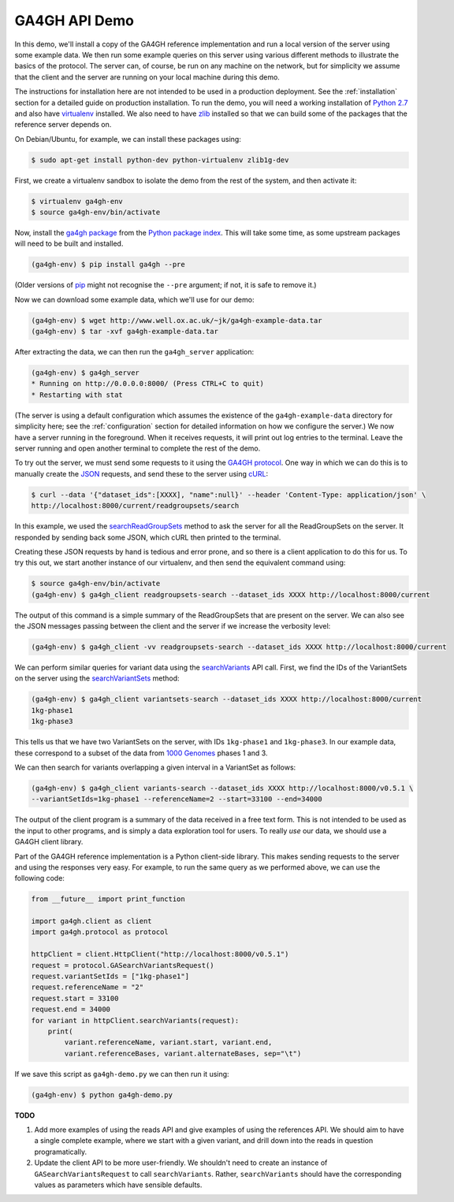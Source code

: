.. _demo:

**************
GA4GH API Demo
**************

In this demo, we'll install a copy of the GA4GH reference
implementation and run a local version of the server using some example
data. We then run some example queries on this server using various
different methods to illustrate the basics of the protocol.
The server can, of course, be run on any machine on the network,
but for simplicity we assume that the client and the server are running
on your local machine during this demo.

The instructions for installation here
are not intended to be used in a production deployment. See
the :ref:`installation` section for a detailed guide on production installation.
To run the demo, you will need a working installation of
`Python 2.7 <https://www.python.org/download/releases/2.7/>`_
and also have `virtualenv <https://virtualenv.pypa.io/en/latest/>`_
installed. We also need to have `zlib <http://www.zlib.net/>`_
installed so that we can build some of the packages that the
reference server depends on.

On Debian/Ubuntu, for example, we can install these
packages using:

.. code-block:: bash

    $ sudo apt-get install python-dev python-virtualenv zlib1g-dev

First, we create a virtualenv sandbox to isolate the demo from the
rest of the system, and then activate it:

.. code-block:: bash

    $ virtualenv ga4gh-env
    $ source ga4gh-env/bin/activate

Now, install the `ga4gh package <https://pypi.python.org/pypi/ga4gh>`_
from the `Python package index <https://pypi.python.org/pypi>`_. This
will take some time, as some upstream packages will need to be built and
installed.

.. code-block:: bash

    (ga4gh-env) $ pip install ga4gh --pre

(Older versions of `pip <https://pip.pypa.io/en/latest/>`_ might not recognise
the ``--pre`` argument; if not, it is safe to remove it.)

Now we can download some example data, which we'll use for our demo:

.. code-block:: bash

    (ga4gh-env) $ wget http://www.well.ox.ac.uk/~jk/ga4gh-example-data.tar
    (ga4gh-env) $ tar -xvf ga4gh-example-data.tar

After extracting the data, we can then run the ``ga4gh_server`` application:

.. code-block:: bash

    (ga4gh-env) $ ga4gh_server
    * Running on http://0.0.0.0:8000/ (Press CTRL+C to quit)
    * Restarting with stat

(The server is using a default configuration which assumes the
existence of the ``ga4gh-example-data`` directory for simplicity here; see
the :ref:`configuration` section for detailed information on how we configure the
server.) We now have a server running in the foreground. When it receives requests,
it will print out log entries to the terminal.
Leave the server running and open another terminal to complete the
rest of the demo.

To try out the server, we must send some requests to it using the `GA4GH
protocol <http://ga4gh.org/#/api>`_. One way in which we can do this is to
manually create the `JSON <http://json.org/>`_ requests, and send these to the
server using `cURL <http://curl.haxx.se/>`_:

.. code-block:: bash

    $ curl --data '{"dataset_ids":[XXXX], "name":null}' --header 'Content-Type: application/json' \
    http://localhost:8000/current/readgroupsets/search

In this example, we used the `searchReadGroupSets
<http://ga4gh.org/documentation/api/v0.5.1/ga4gh_api.html#/schema/org.ga4gh.searchReadGroupSets>`_
method to ask the server for all the ReadGroupSets on the server. It responded
by sending back some JSON, which cURL then printed to the terminal.

Creating these JSON requests by hand is tedious and error prone, and
so there is a client application to do this for us. To try this out, we
start another instance of our virtualenv, and then send the
equivalent command using:

.. code-block:: bash

    $ source ga4gh-env/bin/activate
    (ga4gh-env) $ ga4gh_client readgroupsets-search --dataset_ids XXXX http://localhost:8000/current

The output of this command is a simple summary of the ReadGroupSets that
are present on the server. We can also see the JSON messages passing
between the client and the server if we increase the verbosity level:

.. code-block:: bash

    (ga4gh-env) $ ga4gh_client -vv readgroupsets-search --dataset_ids XXXX http://localhost:8000/current

We can perform similar queries for variant data using the
`searchVariants
<http://ga4gh.org/documentation/api/v0.5.1/ga4gh_api.html#/schema/org.ga4gh.searchVariants>`_
API call. First, we find the IDs of the VariantSets on the server using the
`searchVariantSets
<http://ga4gh.org/documentation/api/v0.5.1/ga4gh_api.html#/schema/org.ga4gh.searchVariantSets>`_
method:

.. code-block:: bash

    (ga4gh-env) $ ga4gh_client variantsets-search --dataset_ids XXXX http://localhost:8000/current
    1kg-phase1
    1kg-phase3

This tells us that we have two VariantSets on the server, with IDs ``1kg-phase1``
and ``1kg-phase3``. In our example data, these correspond to a subset of the
data from `1000 Genomes <http://www.1000genomes.org/>`_ phases 1 and 3.

We can then search for variants overlapping a given interval in a VariantSet
as follows:

.. code-block:: bash

    (ga4gh-env) $ ga4gh_client variants-search --dataset_ids XXXX http://localhost:8000/v0.5.1 \
    --variantSetIds=1kg-phase1 --referenceName=2 --start=33100 --end=34000

The output of the client program is a summary of the data received in a
free text form. This is not intended to be used as the input to other
programs, and is simply a data exploration tool for users.
To really *use* our data, we should use a GA4GH client library.

Part of the GA4GH reference implementation is a Python client-side
library. This makes sending requests to the server and using the
responses very easy. For example, to run the same query as we
performed above, we can use the following code:

.. code-block:: python

    from __future__ import print_function

    import ga4gh.client as client
    import ga4gh.protocol as protocol

    httpClient = client.HttpClient("http://localhost:8000/v0.5.1")
    request = protocol.GASearchVariantsRequest()
    request.variantSetIds = ["1kg-phase1"]
    request.referenceName = "2"
    request.start = 33100
    request.end = 34000
    for variant in httpClient.searchVariants(request):
        print(
            variant.referenceName, variant.start, variant.end,
            variant.referenceBases, variant.alternateBases, sep="\t")


If we save this script as ``ga4gh-demo.py`` we can then run it
using:

.. code-block:: bash

    (ga4gh-env) $ python ga4gh-demo.py


**TODO**

1. Add more examples of using the reads API and give
   examples of using the references API. We should aim to have
   a single complete example, where we start with a given
   variant, and drill down into the reads in question programatically.
2. Update the client API to be more user-friendly. We shouldn't need
   to create an instance of ``GASearchVariantsRequest`` to call
   ``searchVariants``. Rather, ``searchVariants`` should have the corresponding
   values as parameters which have sensible defaults.
